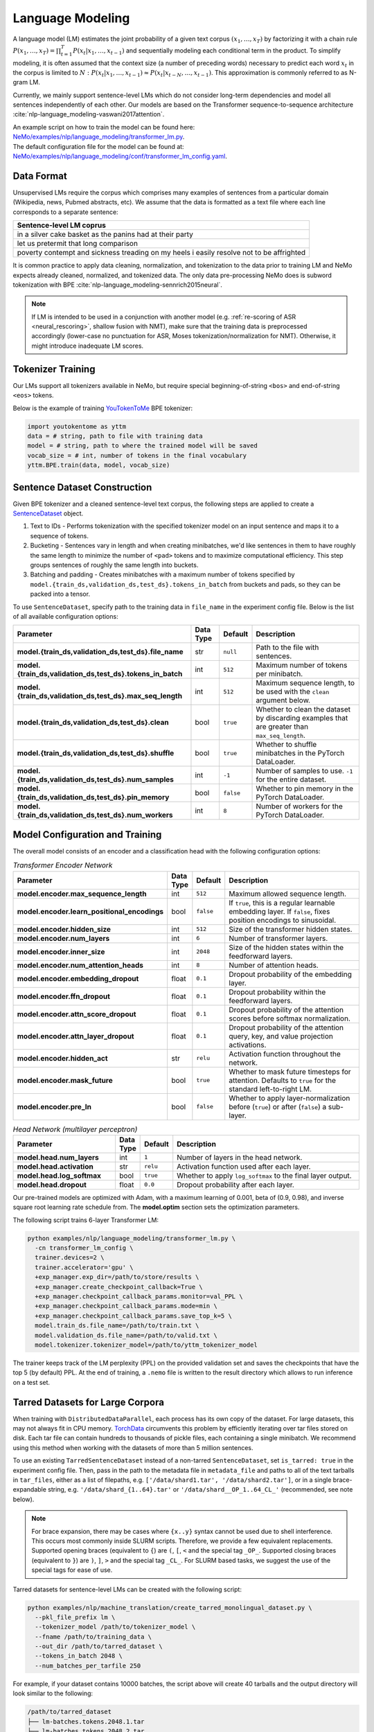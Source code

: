 .. _language_modeling:

Language Modeling
=================

A language model (LM) estimates the joint probability of a given text corpus :math:`(x_1,\dots,x_T)` by factorizing it with a chain rule :math:`P(x_1,\dots,x_T) = \prod_{t=1}^T P(x_t|x_1,\dots,x_{t-1})` and sequentially modeling each conditional term in the product. To simplify modeling, it is often assumed that the context size (a number of preceding words) necessary to predict each word :math:`x_t` in the corpus is limited to :math:`N:\;P(x_t|x_1,\dots,x_{t-1}) \approx P(x_t|x_{t-N},\dots,x_{t-1})`. This approximation is commonly referred to as N-gram LM.

Currently, we mainly support sentence-level LMs which do not consider long-term dependencies and model all sentences independently of each other. Our models are based on the Transformer sequence-to-sequence architecture :cite:`nlp-language_modeling-vaswani2017attention`.

| An example script on how to train the model can be found here: `NeMo/examples/nlp/language_modeling/transformer_lm.py <https://github.com/NVIDIA/NeMo/tree/stable/examples/nlp/language_modeling/transformer_lm.py>`_.
| The default configuration file for the model can be found at: `NeMo/examples/nlp/language_modeling/conf/transformer_lm_config.yaml <https://github.com/NVIDIA/NeMo/tree/stable/examples/nlp/language_modeling/conf/transformer_lm_config.yaml>`_.


Data Format
-----------

Unsupervised LMs require the corpus which comprises many examples of sentences from a particular domain (Wikipedia, news, Pubmed abstracts, etc). We assume that the data is formatted as a text file where each line corresponds to a separate sentence:

.. list-table::
   :widths: 100
   :header-rows: 1

   * - Sentence-level LM coprus
   * - in a silver cake basket as the panins had at their party
   * - let us pretermit that long comparison
   * - poverty contempt and sickness treading on my heels i easily resolve not to be affrighted

It is common practice to apply data cleaning, normalization, and tokenization to the data prior to training LM and
NeMo expects already cleaned, normalized, and tokenized data. The only data pre-processing NeMo does is subword tokenization with BPE :cite:`nlp-language_modeling-sennrich2015neural`.

.. note::
    If LM is intended to be used in a conjunction with another model (e.g. :ref:`re-scoring of ASR <neural_rescoring>`, shallow fusion with NMT), make sure that the training data is preprocessed accordingly (lower-case no punctuation for ASR, Moses tokenization/normalization for NMT). Otherwise, it might introduce inadequate LM scores.


Tokenizer Training
------------------

Our LMs support all tokenizers available in NeMo, but require special beginning-of-string ``<bos>`` and end-of-string ``<eos>`` tokens.

Below is the example of training `YouTokenToMe <https://github.com/VKCOM/YouTokenToMe>`__ BPE tokenizer:

.. code-block:: python

    import youtokentome as yttm
    data = # string, path to file with training data
    model = # string, path to where the trained model will be saved
    vocab_size = # int, number of tokens in the final vocabulary
    yttm.BPE.train(data, model, vocab_size)


Sentence Dataset Construction
-----------------------------

Given BPE tokenizer and a cleaned sentence-level text corpus, the following steps are applied to create a `SentenceDataset <https://github.com/NVIDIA/NeMo/tree/stable/nemo/collections/nlp/data/language_modeling/sentence_dataset.py#L34>`__ object.

#. Text to IDs - Performs tokenization with the specified tokenizer model on an input sentence and maps it to a sequence of tokens.

#. Bucketing - Sentences vary in length and when creating minibatches, we'd like sentences in them to have roughly the same length to minimize the number of ``<pad>`` tokens and to maximize computational efficiency. This step groups sentences of roughly the same length into buckets.

#. Batching and padding - Creates minibatches with a maximum number of tokens specified by ``model.{train_ds,validation_ds,test_ds}.tokens_in_batch`` from buckets and pads, so they can be packed into a tensor.

To use ``SentenceDataset``, specify path to the training data in ``file_name`` in the experiment config file. Below is the list of all available configuration options:

+-------------------------------------------------------------+-----------------+----------------+----------------------------------------------------------------------------------------------------------------------+
| **Parameter**                                               | **Data Type**   |   **Default**  | **Description**                                                                                                      |
+-------------------------------------------------------------+-----------------+----------------+----------------------------------------------------------------------------------------------------------------------+
| **model.{train_ds,validation_ds,test_ds}.file_name**        | str             | ``null``       | Path to the file with sentences.                                                                                     |
+-------------------------------------------------------------+-----------------+----------------+----------------------------------------------------------------------------------------------------------------------+
| **model.{train_ds,validation_ds,test_ds}.tokens_in_batch**  | int             | ``512``        | Maximum number of tokens per minibatch.                                                                              |
+-------------------------------------------------------------+-----------------+----------------+----------------------------------------------------------------------------------------------------------------------+
| **model.{train_ds,validation_ds,test_ds}.max_seq_length**   | int             | ``512``        | Maximum sequence length, to be used with the ``clean`` argument below.                                               |
+-------------------------------------------------------------+-----------------+----------------+----------------------------------------------------------------------------------------------------------------------+
| **model.{train_ds,validation_ds,test_ds}.clean**            | bool            | ``true``       | Whether to clean the dataset by discarding examples that are greater than ``max_seq_length``.                        |
+-------------------------------------------------------------+-----------------+----------------+----------------------------------------------------------------------------------------------------------------------+
| **model.{train_ds,validation_ds,test_ds}.shuffle**          | bool            | ``true``       | Whether to shuffle minibatches in the PyTorch DataLoader.                                                            |
+-------------------------------------------------------------+-----------------+----------------+----------------------------------------------------------------------------------------------------------------------+
| **model.{train_ds,validation_ds,test_ds}.num_samples**      | int             | ``-1``         | Number of samples to use. ``-1`` for the entire dataset.                                                             |
+-------------------------------------------------------------+-----------------+----------------+----------------------------------------------------------------------------------------------------------------------+
| **model.{train_ds,validation_ds,test_ds}.pin_memory**       | bool            | ``false``      | Whether to pin memory in the PyTorch DataLoader.                                                                     |
+-------------------------------------------------------------+-----------------+----------------+----------------------------------------------------------------------------------------------------------------------+
| **model.{train_ds,validation_ds,test_ds}.num_workers**      | int             | ``8``          | Number of workers for the PyTorch DataLoader.                                                                        |
+-------------------------------------------------------------+-----------------+----------------+----------------------------------------------------------------------------------------------------------------------+


Model Configuration and Training
--------------------------------

The overall model consists of an encoder and a classification head with the following configuration options:

.. list-table:: *Transformer Encoder Network*
   :widths: 30 5 5 60
   :header-rows: 1

   * - Parameter
     - Data Type
     - Default
     - Description
   * - **model.encoder.max_sequence_length**
     - int
     - ``512``
     - Maximum allowed sequence length.
   * - **model.encoder.learn_positional_encodings**
     - bool
     - ``false``
     - If ``true``, this is a regular learnable embedding layer. If ``false``, fixes position encodings to sinusoidal.
   * - **model.encoder.hidden_size**
     - int
     - ``512``
     - Size of the transformer hidden states.
   * - **model.encoder.num_layers**
     - int
     - ``6``
     - Number of transformer layers.
   * - **model.encoder.inner_size**
     - int
     - ``2048``
     - Size of the hidden states within the feedforward layers.
   * - **model.encoder.num_attention_heads**
     - int
     - ``8``
     - Number of attention heads.
   * - **model.encoder.embedding_dropout**
     - float
     - ``0.1``
     - Dropout probability of the embedding layer.
   * - **model.encoder.ffn_dropout**
     - float
     - ``0.1``
     - Dropout probability within the feedforward layers.
   * - **model.encoder.attn_score_dropout**
     - float
     - ``0.1``
     - Dropout probability of the attention scores before softmax normalization.
   * - **model.encoder.attn_layer_dropout**
     - float
     - ``0.1``
     - Dropout probability of the attention query, key, and value projection activations.
   * - **model.encoder.hidden_act**
     - str
     - ``relu``
     - Activation function throughout the network.
   * - **model.encoder.mask_future**
     - bool
     - ``true``
     - Whether to mask future timesteps for attention. Defaults to ``true`` for the standard left-to-right LM.
   * - **model.encoder.pre_ln**
     - bool
     - ``false``
     - Whether to apply layer-normalization before (``true``) or after (``false``) a sub-layer.

.. list-table:: *Head Network (multilayer perceptron)*
   :widths: 30 5 5 60
   :header-rows: 1

   * - Parameter
     - Data Type
     - Default
     - Description
   * - **model.head.num_layers**
     - int
     - ``1``
     - Number of layers in the head network.
   * - **model.head.activation**
     - str
     - ``relu``
     - Activation function used after each layer.
   * - **model.head.log_softmax**
     - bool
     - ``true``
     - Whether to apply ``log_softmax`` to the final layer output.
   * - **model.head.dropout**
     - float
     - ``0.0``
     - Dropout probability after each layer.


Our pre-trained models are optimized with Adam, with a maximum learning of 0.001, beta of (0.9, 0.98), and inverse square root learning rate schedule from. The **model.optim** section sets the optimization parameters.

The following script trains 6-layer Transformer LM:

.. code ::

    python examples/nlp/language_modeling/transformer_lm.py \
      -cn transformer_lm_config \
      trainer.devices=2 \
      trainer.accelerator='gpu' \
      +exp_manager.exp_dir=/path/to/store/results \
      +exp_manager.create_checkpoint_callback=True \
      +exp_manager.checkpoint_callback_params.monitor=val_PPL \
      +exp_manager.checkpoint_callback_params.mode=min \
      +exp_manager.checkpoint_callback_params.save_top_k=5 \
      model.train_ds.file_name=/path/to/train.txt \
      model.validation_ds.file_name=/path/to/valid.txt \
      model.tokenizer.tokenizer_model=/path/to/yttm_tokenizer_model

The trainer keeps track of the LM perplexity (PPL) on the provided validation set and saves the checkpoints that have the top 5 (by default) PPL. At the end of training, a ``.nemo`` file is written to the result directory which allows to run inference on a test set.


Tarred Datasets for Large Corpora
---------------------------------

When training with ``DistributedDataParallel``, each process has its own copy of the dataset.
For large datasets, this may not always fit in CPU memory. `TorchData <https://github.com/pytorch/data>`__
circumvents this problem by efficiently iterating over tar files stored on disk.
Each tar file can contain hundreds to thousands of pickle files, each containing a single minibatch.
We recommend using this method when working with the datasets of more than 5 million sentences.

To use an existing ``TarredSentenceDataset`` instead of a non-tarred ``SentenceDataset``, set ``is_tarred: true`` in
the experiment config file. Then, pass in the path to the metadata file in ``metadata_file`` and paths to all of the text tarballs in ``tar_files``, either as a list
of filepaths, e.g. ``['/data/shard1.tar', '/data/shard2.tar']``, or in a single brace-expandable string, e.g.
``'/data/shard_{1..64}.tar'`` or ``'/data/shard__OP_1..64_CL_'`` (recommended, see note below).

.. note::
  For brace expansion, there may be cases where ``{x..y}`` syntax cannot be used due to shell interference. This occurs most commonly
  inside SLURM scripts. Therefore, we provide a few equivalent replacements. Supported opening braces (equivalent to ``{``) are ``(``,
  ``[``, ``<`` and the special tag ``_OP_``. Supported closing braces (equivalent to ``}``) are ``)``, ``]``, ``>`` and the special
  tag ``_CL_``. For SLURM based tasks, we suggest the use of the special tags for ease of use.

Tarred datasets for sentence-level LMs can be created with the following script:

.. code::

   python examples/nlp/machine_translation/create_tarred_monolingual_dataset.py \
     --pkl_file_prefix lm \
     --tokenizer_model /path/to/tokenizer_model \
     --fname /path/to/training_data \
     --out_dir /path/to/tarred_dataset \
     --tokens_in_batch 2048 \
     --num_batches_per_tarfile 250

For example, if your dataset contains 10000 batches, the script above will create 40 tarballs and the output directory will look similar to the following:

.. code::

  /path/to/tarred_dataset
  ├── lm-batches.tokens.2048.1.tar
  ├── lm-batches.tokens.2048.2.tar
  ├── ...
  ├── lm-batches.tokens.2048.40.tar
  └── metadata.json

To train the model on this dataset, the following parameters have to be specified in the **model.train_ds** section:

.. code::

  use_tarred_dataset: true
  tar_files: /path/to/tarred_dataset/lm-batches.2048._OP_1..40_CL_
  metadata_fiel: /path/to/tarred_dataset/metadata.json

Below is the full list of available configuration options for ``TarredSentenceDataset``:

.. list-table::
   :widths: 30 5 5 60
   :header-rows: 1

   * - Parameter
     - Data Type
     - Default
     - Description
   * - **model.{train_ds,validation_ds,test_ds}.use_tarred_dataset**
     - bool
     - ``false``
     - Whether to use tarred datasets.
   * - **model.{train_ds,validation_ds,test_ds}.tar_files**
     - str
     - ``null``
     - Path to all tar files. Either a list or a single brace-expandable string.
   * - **model.{train_ds,validation_ds,test_ds}.metadata_file**
     - str
     - ``null``
     - Path to JSON metadata file that contains only a single entry for the total number of batches in the dataset.
   * - **model.{train_ds,validation_ds,test_ds}.tar_shuffle_n**
     - int
     - ``100``
     - How many samples to look ahead and load to be shuffled.
   * - **model.{train_ds,validation_ds,test_ds}.shard_strategy**
     - str
     - ``scatter``
     - How the shards are distributed between multiple workers. Either ``scatter`` (each node gets a unique set of shards) or ``replicate`` (each node gets all of the set of shards available in the tarred dataset).

References
----------

.. bibliography:: nlp_all.bib
    :style: plain
    :labelprefix: nlp-language_modeling
    :keyprefix: nlp-language_modeling-
